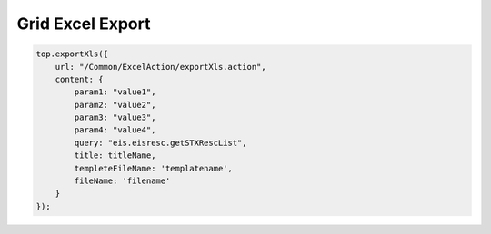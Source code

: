 .. _grid-excel-export:

=================
Grid Excel Export
=================


.. code-block:: javascript
    
    top.exportXls({
        url: "/Common/ExcelAction/exportXls.action",
        content: {
            param1: "value1",
            param2: "value2",
            param3: "value3",
            param4: "value4",
            query: "eis.eisresc.getSTXRescList",
            title: titleName,
            templeteFileName: 'templatename',
            fileName: 'filename' 
        }
    });      
    
